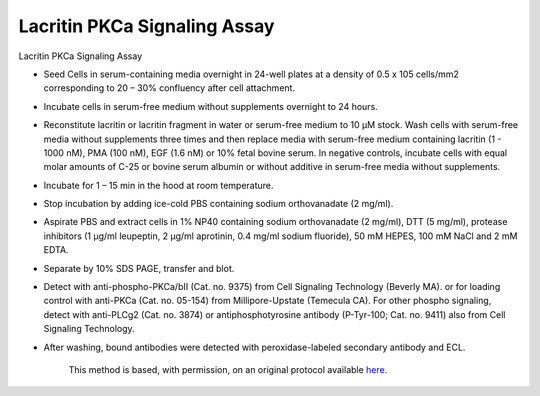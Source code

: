 Lacritin PKCa Signaling Assay
========================================================================================================

.. sectionauthor:: Gordon W. Laurie <>
.. tags:: assay,signalling,lacritin,pkca

Lacritin PKCa Signaling Assay








- Seed Cells in serum-containing media overnight in 24-well plates at a density of 0.5 x 105 cells/mm2 corresponding to 20 – 30% confluency after cell attachment.

- Incubate cells in serum-free medium without supplements overnight to 24 hours.  

- Reconstitute lacritin or lacritin fragment in water or serum-free medium to 10 µM stock. Wash cells with serum-free media without supplements three times and then replace media with serum-free medium containing lacritin (1 - 1000 nM), PMA (100 nM), EGF (1.6 nM) or 10% fetal bovine serum.  In negative controls, incubate cells with equal molar amounts of C-25 or bovine serum albumin or without additive in serum-free media without supplements.

- Incubate for 1 – 15 min in the hood at room temperature.

- Stop incubation by adding ice-cold PBS containing sodium orthovanadate (2 mg/ml).  

- Aspirate PBS and extract cells in 1% NP40 containing sodium orthovanadate (2 mg/ml), DTT (5 mg/ml), protease inhibitors (1 µg/ml leupeptin, 2 µg/ml aprotinin, 0.4 mg/ml sodium fluoride), 50 mM HEPES, 100 mM NaCl and 2 mM EDTA.

- Separate by 10% SDS PAGE, transfer and blot.

- Detect with anti-phospho-PKCa/bII (Cat. no. 9375) from Cell Signaling Technology (Beverly MA). or for loading control with anti-PKCa (Cat. no. 05-154)  from Millipore-Upstate (Temecula CA).  For other phospho signaling, detect with anti-PLCg2 (Cat. no. 3874) or antiphosphotyrosine antibody (P-Tyr-100; Cat. no. 9411) also from Cell Signaling Technology.

- After washing, bound antibodies were detected with peroxidase-labeled secondary antibody and ECL.






    This method is based, with permission, on an original protocol available 
    `here <(http://people.virginia.edu/~gwl6s/home.html/Methods/PKC.html>`__.

